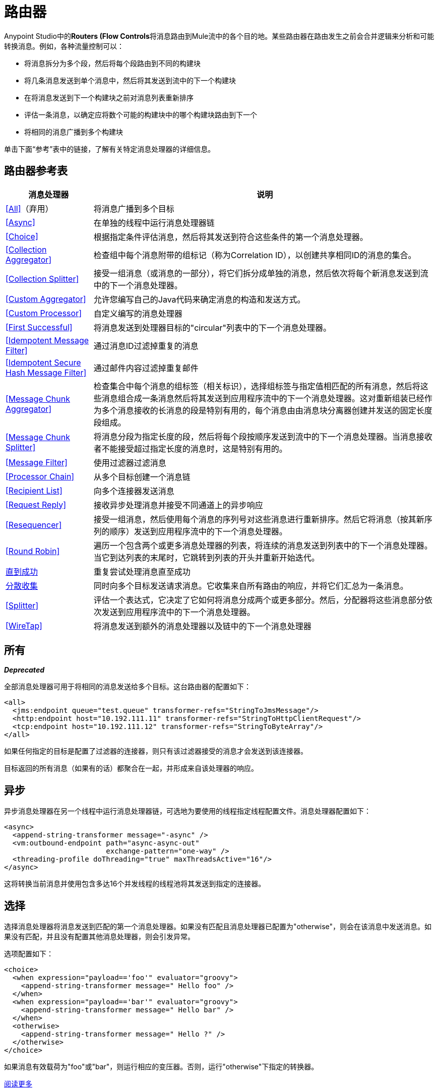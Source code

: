 = 路由器
:keywords: routers, flows

Anypoint Studio中的**Routers (Flow Controls**将消息路由到Mule流中的各个目的地。某些路由器在路由发生之前会合并逻辑来分析和可能转换消息。例如，各种流量控制可以：

* 将消息拆分为多个段，然后将每个段路由到不同的构建块
* 将几条消息发送到单个消息中，然后将其发送到流中的下一个构建块
* 在将消息发送到下一个构建块之前对消息列表重新排序
* 评估一条消息，以确定应将数个可能的构建块中的哪个构建块路由到下一个
* 将相同的消息广播到多个构建块

单击下面“参考”表中的链接，了解有关特定消息处理器的详细信息。

== 路由器参考表

[%header%autowidth.spread]
|===
|消息处理器 |说明
| <<All>>（弃用） |将消息广播到多个目标
| <<Async>>  |在单独的线程中运行消息处理器链
| <<Choice>>  |根据指定条件评估消息，然后将其发送到符合这些条件的第一个消息处理器。
| <<Collection Aggregator>>  |检查组中每个消息附带的组标记（称为Correlation ID），以创建共享相同ID的消息的集合。
| <<Collection Splitter>>  |接受一组消息（或消息的一部分），将它们拆分成单独的消息，然后依次将每个新消息发送到流中的下一个消息处理器。
| <<Custom Aggregator>>  |允许您编写自己的Java代码来确定消息的构造和发送方式。
| <<Custom Processor>>  |自定义编写的消息处理器
| <<First Successful>>  |将消息发送到处理器目标的"circular"列表中的下一个消息处理器。
| <<Idempotent Message Filter>>  |通过消息ID过滤掉重复的消息
| <<Idempotent Secure Hash Message Filter>>  |通过邮件内容过滤掉重复邮件
| <<Message Chunk Aggregator>>  |检查集合中每个消息的组标签（相关标识），选择组标签与指定值相匹配的所有消息，然后将这些消息组合成一条消息然后将其发送到应用程序流中的下一个消息处理器。这对重新组装已经作为多个消息接收的长消息的段是特别有用的，每个消息由由消息块分离器创建并发送的固定长度段组成。
| <<Message Chunk Splitter>>  |将消息分段为指定长度的段，然后将每个段按顺序发送到流中的下一个消息处理器。当消息接收者不能接受超过指定长度的消息时，这是特别有用的。
| <<Message Filter>>  |使用过滤器过滤消息
| <<Processor Chain>>  |从多个目标创建一个消息链
| <<Recipient List>>  |向多个连接器发送消息
| <<Request Reply>>  |接收异步处理消息并接受不同通道上的异步响应
| <<Resequencer>>  |接受一组消息，然后使用每个消息的序列号对这些消息进行重新排序。然后它将消息（按其新序列的顺序）发送到应用程序流中的下一个消息处理器。
| <<Round Robin>>  |遍历一个包含两个或更多消息处理器的列表，将连续的消息发送到列表中的下一个消息处理器。当它到达列表的末尾时，它跳转到列表的开头并重新开始迭代。
| link:/mule-user-guide/v/3.6/until-successful-scope[直到成功]  |重复尝试处理消息直至成功
| link:/mule-user-guide/v/3.6/scatter-gather[分散收集]  |同时向多个目标发送请求消息。它收集来自所有路由的响应，并将它们汇总为一条消息。
| <<Splitter>>  |评估一个表达式，它决定了它如何将消息分成两个或更多部分。然后，分配器将这些消息部分依次发送到应用程序流中的下一个消息处理器。
| <<WireTap>>  |将消息发送到额外的消息处理器以及链中的下一个消息处理器
|===

== 所有
*_Deprecated_*

全部消息处理器可用于将相同的消息发送给多个目标。这台路由器的配置如下：

[source, xml, linenums]
----
<all>
  <jms:endpoint queue="test.queue" transformer-refs="StringToJmsMessage"/>
  <http:endpoint host="10.192.111.11" transformer-refs="StringToHttpClientRequest"/>
  <tcp:endpoint host="10.192.111.12" transformer-refs="StringToByteArray"/>
</all>
----

如果任何指定的目标是配置了过滤器的连接器，则只有该过滤器接受的消息才会发送到该连接器。

目标返回的所有消息（如果有的话）都聚合在一起，并形成来自该处理器的响应。

== 异步

异步消息处理器在另一个线程中运行消息处理器链，可选地为要使用的线程指定线程配置文件。消息处理器配置如下：

[source, xml, linenums]
----
<async>
  <append-string-transformer message="-async" />
  <vm:outbound-endpoint path="async-async-out"
                        exchange-pattern="one-way" />
  <threading-profile doThreading="true" maxThreadsActive="16"/>
</async>
----

这将转换当前消息并使用包含多达16个并发线程的线程池将其发送到指定的连接器。

== 选择

选择消息处理器将消息发送到匹配的第一个消息处理器。如果没有匹配且消息处理器已配置为"otherwise"，则会在该消息中发送消息。如果没有匹配，并且没有配置其他消息处理器，则会引发异常。

选项配置如下：

[source, xml, linenums]
----
<choice>
  <when expression="payload=='foo'" evaluator="groovy">
    <append-string-transformer message=" Hello foo" />
  </when>
  <when expression="payload=='bar'" evaluator="groovy">
    <append-string-transformer message=" Hello bar" />
  </when>
  <otherwise>
    <append-string-transformer message=" Hello ?" />
  </otherwise>
</choice>
----

如果消息有效载荷为"foo"或"bar"，则运行相应的变压器。否则，运行"otherwise"下指定的转换器。

link:/mule-user-guide/v/3.6/choice-flow-control-reference[阅读更多]

== 收集聚合器

Collection Aggregator在转发它们之前对具有匹配组ID的传入消息进行分组。组ID可以来自相关ID或将消息链接在一起的另一个属性，通常在使用收集分离器分割消息时首先分配此ID。

您可以指定`timeout`属性来确定路由器等待邮件完成组等待的时间（以毫秒为单位）。默认情况下，如果预期消息在`timeout`时间内未收到，则会抛出异常并且不会转发消息。您还可以将`failOnTimeout`属性设置为`false`，以防止抛出异常并简单地转发到目前为止收到的任何消息。

Collection Aggregator的配置如下：

[source, xml, linenums]
----
<collection-aggregator timeout="6000" failOnTimeout="false"/>
----

Collection Aggregator关注到达它的mule消息中的以下出站属性：

*  MULE_CORRELATION_ID定义了消息所属批次的ID，因此它知道要分组的消息

*  MULE_CORRELATION_GROUP_SIZE定义批次中的消息数量，以便知道它何时具有完整集合

*  MULE_CORRELATION_SEQUENCE是可选的，如果您想保留原始订单

== 收集分配器

集合分割器对有效负载为集合类型的消息起作用。它将集合的每个成员作为单独的消息发送到下一个消息处理器。您可以指定属性`enableCorrelation`来确定是否在每条消息上设置了关联ID。

Collection Splitter的配置如下：

[source, xml, linenums]
----
<collection-splitter enableCorrelation="IF_NOT_SET"/>
----

== 自定义聚合器

自定义聚合器是聚合消息的用户编写类的实例。该类必须实现接口 http://www.mulesoft.org/docs/site/3.6.0/apidocs/org/mule/api/processor/MessageProcessor.html[MessageProcessor的]。通常，对它进行子类 http://www.mulesoft.org/docs/site/3.6.0/apidocs/org/mule/routing/AbstractAggregator.html[AbstractAggregator]是很有用的，它提供了一个线程安全的聚合器实现的框架，只需要特定的关联逻辑。与Mule中的大多数自定义对象一样，可以使用完全指定的类名称或者对Spring bean的引用来配置它。它也可以使用<<Collection Aggregator>>中描述的相同`timeout`和`failOnTimeout`属性进行配置。

自定义聚合器的配置如下：

[source, xml, linenums]
----
<custom-aggregator failOnTimeout="true" class="com.mycompany.utils.PurchaseOrderAggregator"/>
----

自定义处理器。== 

自定义处理器是充当消息处理器的用户编写类的实例。该类必须实现接口 http://www.mulesoft.org/docs/site/3.6.0/apidocs/org/mule/api/processor/MessageProcessor.html[MessageProcessor的]。与Mule中的大多数自定义对象一样，可以使用完全指定的类名称或者对Spring bean的引用来配置它。

自定义处理器的配置如下：

[source, xml, linenums]
----
<processor ref="HighSpeedRouter"/>
----

要么

[source, xml, linenums]
----
<custom-processor class="com.mycompany.utils.HighSpeedRouter"/>
----

== 首次成功

第一个成功的消息处理器迭代其子消息处理器列表，将接收到的消息路由到它们中的每一个，直到成功处理消息。如果没有成功，则抛出异常。

成功被定义为：

* 如果子消息处理器发生异常，则这是失败。

* 否则：

** 如果子消息处理器返回包含异常有效负载的消息，则这是失败。

** 如果子消息处理器返回的消息不包含异常有效内容，则这是成功的。

** 如果子消息处理器没有返回消息（例如，是单向连接器），则这是成功的。

这个消息处理器被添加到Mule 3.0.1中。

[source, xml, linenums]
----
<first-successful>
    <http:request config-ref="Config_port90" path="weather-forecast" method="GET" doc:name="HTTP"/>
    <http:request config-ref="Config_port91" path="weather-forecast" method="GET" doc:name="HTTP"/>
    <http:request config-ref="Config_port92" path="weather-forecast" method="GET" doc:name="HTTP"/>
    <vm:outbound-endpoint path="dead-letter-queue" />
</first-successful>
----

*From 3.1.0*您可以通过指定_'failureExpression'_来进一步自定义此路由器的行为，您可以使用 link:/mule-user-guide/v/3.6/non-mel-expressions-configuration-reference[Mule表达式]来定义故障。 _failureExpression_属性配置如下：

[source, xml, linenums]
----
<first-successful failureExpression="exception-type:java.net.SocketTimeoutException">
    <http:request config-ref="Config_port90" path="weather-forecast" method="GET" doc:name="HTTP"/>
    <http:request config-ref="Config_port91" path="weather-forecast" method="GET" doc:name="HTTP"/>
    <http:request config-ref="Config_port92" path="weather-forecast" method="GET" doc:name="HTTP"/>
    <vm:outbound-endpoint path="dead-letter-queue" />
</first-successful>
----

在上面的例子中，正在使用失败表达式来更准确地定义将被视为失败的异常类型，或者您可以使用任何其他可以与表达式过滤器一起使用的Mule表达式，只要记住表达式表示失败而不是成功。

== 幂等消息过滤器

幂等过滤器检查传入消息的唯一消息ID，以确保只有唯一消息被流接收。 ID可以使用在`idExpression`属性中定义的表达式从消息中生成。默认情况下，使用的表达式是`#[message:id]`，这意味着底层连接器必须支持唯一的消息ID才能使其工作。否则，会抛出`UniqueIdNotSupportedException`。

http://www.mulesoft.org/docs/site/3.6.0/apidocs/org/mule/routing/IdempotentMessageFilter.html[org.mule.routers.IdempotentMessageFilter]提供了一个简单的幂等过滤器实现。默认实现使用简单的基于文件的机制来存储消息ID，但您可以扩展此类以将ID存储在数据库中，而不是通过实现 http://www.mulesoft.org/docs/site/3.6.0/apidocs/org/mule/api/store/ObjectStore.html[的ObjectStore]接口。

这台路由器的配置如下：

[source, xml, linenums]
----
<idempotent-message-filter idExpression="#[message:id]-#[header:foo]">
    <simple-text-file-store directory="./idempotent"/>
 </idempotent-message-filter>
----

可选的`idExpression`属性确定应该用作唯一消息ID的内容。如果不使用此属性，则默认使用`#[message:id]`。

上面显示的嵌套元素配置接收到的消息ID的存储位置。在这个例子中，它们被存储到磁盘，以便路由器可以记住重新启动之间的状态。如果没有指定`directory`属性，则使用默认值`${mule.working.dir}/objectstore`，其中`mule.working.dir`是为Mule实例配置的工作目录。

如果未配置存储，则默认使用InMemoryObjectStore。

== 幂等安全哈希消息过滤器

该过滤器使用消息摘要算法计算消息本身的散列，以确保只有唯一的消息被流接收。这种方法提供了一个无限小的碰撞几率，并可用于过滤消息重复。请注意，哈希是在表示消息的整个字节数组上计算的，所以任何前导或尾随空格或无关字节（如填充）都可以为相同的语义消息内容生成不同的哈希值。因此，您应该确保消息不包含无关的字节。当消息不支持唯一标识符时，此路由器很有用。

此过滤器的配置如下所示：

[source, xml, linenums]
----
<idempotent-secure-hash-filter messageDigestAlgorithm="SHA26">
    <simple-text-file-store directory="./idempotent"/>
</idempotent-secure-hash-filter>
----

Idempotent安全哈希消息过滤器也使用对象库，它们的配置方式与Idempotent Message Filter相同。可选的`messageDigestAlgorithm`属性决定了将要使用的散列算法。如果未指定此属性，则使用默认算法SHA-256。

== 消息块聚合器

在诸如<<Message Chunk Splitter>>之类的分离器将消息拆分为多个部分之后，消息块聚合器路由器会将这些部分重新组合为一条消息。聚合器使用消息的关联ID来标识哪些部分属于同一个消息。

Message Chunk Aggregator的配置如下：

[source, xml, linenums]
----
<message-chunk-aggregator>
  <expression-message-info-mapping messageIdExpression="#[header:id]" correlationIdExpression="#[header:correlation]"/>
</message-chunk-aggregator>
----

可选的`expression-message-info-mapping`元素允许您使用表达式在消息中标识关联标识。如果未指定此元素，则使用`MuleMessage.getCorrelationId()`。

Message Chunk Aggregator也接受<<Collection Aggregator>>中所述的`timeout`和`failOnTimeout`属性。

== 消息块分离器

消息块分离器允许您将单条消息拆分为多个固定长度的消息，这些消息都将发送到同一个消息处理器。它会根据为路由器配置的messageSize属性将消息拆分为多个较小的块。首先将消息转换为一个字节数组，然后将该数组拆分成块，即可拆分消息。如果消息无法转换为字节数组，则会引发RoutingException。

如果您在使用特定传输时遇到带宽问题（或大小限制），则消息块分离器很有用。

要再次将分块项目重新组合在一起，可以使用<<Message Chunk Aggregator>>。

消息块分离器的配置如下：

[source, xml, linenums]
----
<message-chunk-splitter messageSize="512"/>
----

== 消息过滤器

消息过滤器用于控制是否使用<<Idempotent Secure Hash Message Filter>>处理消息。除了过滤器之外，您还可以配置是否在过滤器不接受消息和可选消息处理器向其发送未接收消息时引发异常。

消息过滤器的配置如下：

[source, xml, linenums]
----
<message-filter throwOnUnaccepted="false" onUnaccepted="rejectedMessageLogger">
  <message-property-filter pattern="Content-Type=text/xml" caseSensitive="false"/>
</message-filter>
----

== 处理器链

处理器链是消息处理器的线性链，它按顺序处理消息。处理器链可以配置在消息处理器出现在Mule模式中的任何地方。例如，要允许<<WireTap>>在发送当前消息之前转换它，可以配置以下内容：

[source, xml, linenums]
----
<wire-tap>
  <processor-chain>
    <append-string-transformer message="tap" />
    <vm:outbound-endpoint path="wiretap-tap" exchange-pattern="one-way" />
  </processor-chain>
</wire-tap>
----

== 收件人列表

收件人列表消息处理器允许您通过指定一个表达式来向多个连接器发送消息，该表达式在评估时提供连接器列表。这些消息可以选择赋予相关ID，如<<Collection Splitter>>中所示。一个例子是

[source, xml, linenums]
----
<recipient-list enableCorrelation="ALWAYS" evaluator="header" expression="myRecipients"/>
----

其中查找名为`myRecipients`的消息标题中的连接器列表。

== 请求回复

请求应答消息处理器在一个通道上接收消息，允许后端进程分叉以异步调用其他流，并在另一个通道上接受异步结果。

以下是使用请求应答消息处理器的示例：

[source, xml, linenums]
----
<flow name="main">
    <vm:inbound-endpoint path="input"/>
    <request-reply storePrefix="mainFlow">
        <vm:outbound-endpoint path="request"/>
        <vm:inbound-endpoint path="reply"/>
    </request-reply>
    <component class="com.mycompany.OrderProcessor"/>
</flow>
 
<flow name="handle-request-reply">
    <vm:inbound-endpoint path="request"/>
    <component class="come.mycompany.AsyncOrderGenerator"/>
</flow>
----

该请求在主流中接收并传递到请求应答路由器，该请求隐式地将MULE_REPLYTO消息属性设置为其入站连接器的URL（vm：// reply），并异步地将消息分派给（单向） vm：//请求连接器，它由handle-request-reply流处理。主要流程然后等待答复。句柄请求回复流将消息传递给AsynchOrderGenerator组件。完成此处理后，消息将发送到vm：// reply（MULE_REPLYTO属性的值）。接收到异步答复并将其发送给OrderProcessor组件以完成订单处理。

在更高级的情况下，您可能不希望将第二个流的响应自动转发到请求 - 回复入站连接器。例如，第二个流可能会触发第三个流的运行，然后生成并发送回复。在这些情况下，您可以使用Message Properties Transformer删除MULE_REPLYTO属性：

[source, xml, linenums]
----
<request-reply storePrefix="mainFlow">
    <vm:outbound-endpoint path="request">
        <message-properties-transformer scope="outbound">
            <delete-message-property key="MULE_REPLYTO"/>
        </message-properties-transformer>
    </vm:outbound-endpoint>
    <vm:inbound-endpoint path="reply"/>
</request-reply>
----

== 再顺

Resequencer根据其相关序列属性对接收到的一组消息进行排序，并以正确的顺序发布它们。它使用<<Collection Aggregator>>中描述的`timeout`和`failOnTimeout`属性来确定集合中的所有消息何时收到。

Resequencer配置如下：

[source, xml, linenums]
----
<resequencer timeout="6000" failOnTimeout="false"/>
----

== 循环

循环消息处理器以循环方式遍历子消息处理器的列表：接收的第一个消息被路由到第一个孩子，第二个消息被路由到第二个孩子，依此类推。将消息发送给每个孩子后，下一个会再次路由到第一个孩子，重新开始迭代。

这个消息处理器被添加到Mule 3.0.1中。

[source, xml, linenums]
----
<round-robin>
    <http:request config-ref="Config_port90" path="weather-forecast" method="GET" doc:name="HTTP"/>
    <http:request config-ref="Config_port91" path="weather-forecast" method="GET" doc:name="HTTP"/>
    <http:request config-ref="Config_port92" path="weather-forecast" method="GET" doc:name="HTTP"/>
</round-robin>
----

== 分配器

Splitter使用表达式将消息拆分成片段，然后将所有这些片段发送到下一个消息处理器。像其他分配器一样，它可以为消息ID和关联ID选择性地指定消息中的非0默认位置。

分配器的配置如下所示：

[source, xml, linenums]
----
<splitter expression="#[xpath3('//acme:Trade')]" doc:name="Splitter"/>
----

这使用包装在MEL表达式中的指定XPath表达式来查找当前消息中的节点列表，并将它们中的每一个作为单独的消息发送。

link:/mule-user-guide/v/3.6/splitter-flow-control-reference[阅读更多]

== 窃听

WireTap消息处理器允许您将某些消息路由到不同的消息处理器以及链中的下一个消息处理器。例如，要将所有消息复制到特定连接器，请将其配置为WireTap路由处理器上的出站连接器：

[source, xml, linenums]
----
<wire-tap>
    <vm:outbound-endpoint path="tapped.channel"/>
</wire-tap>
----

=== 使用WireTap过滤器

WireTap路由处理器在过滤和不过滤都很有用。如果被过滤，它可以用于记录或记录特定的消息或仅复制需要额外处理的消息。如果不使用过滤器，则可以制作所有收到的消息的备份副本。这里的行为与拦截器的行为类似，但拦截器可以通过阻止消息到达组件来更改消息流。 WireTap路由器不能改变消息流，只是按需复制。在此示例中，只有与过滤器表达式匹配的消息被复制到vm连接器。

[source, xml, linenums]
----
<wire-tap>
    <vm:outbound-endpoint path="tapped.channel"/>
    <wildcard-filter pattern="the quick brown*"/>
</wire-tap>
----
